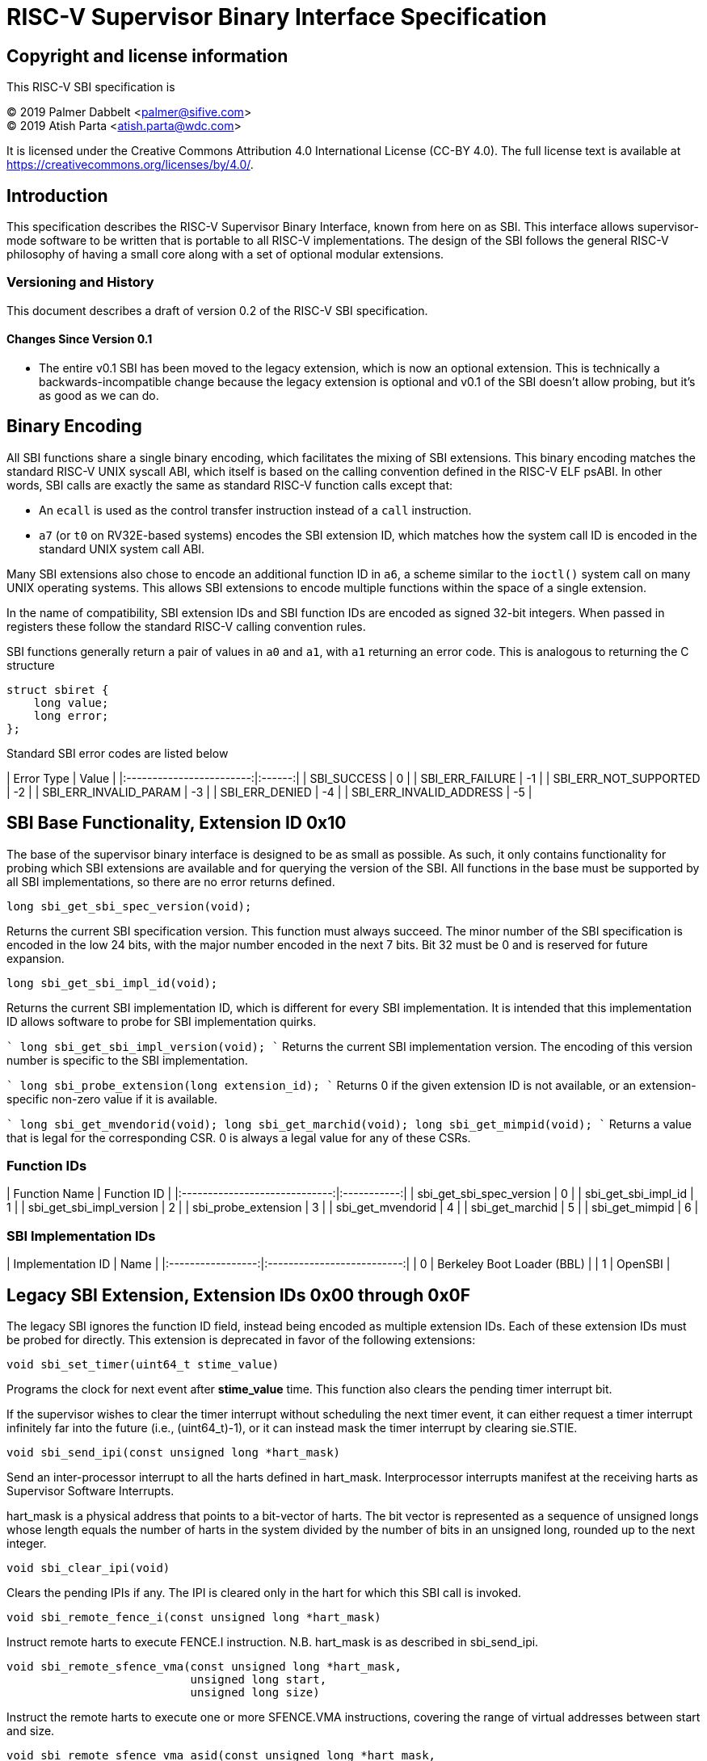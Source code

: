 # RISC-V Supervisor Binary Interface Specification

## Copyright and license information

This RISC-V SBI specification is

[%hardbreaks]
(C) 2019 Palmer Dabbelt <palmer@sifive.com>
(C) 2019 Atish Parta <atish.parta@wdc.com>

It is licensed under the Creative Commons Attribution 4.0 International
License (CC-BY 4.0).  The full license text is available at
https://creativecommons.org/licenses/by/4.0/.

## Introduction

This specification describes the RISC-V Supervisor Binary Interface, known from
here on as SBI.  This interface allows supervisor-mode software to be written
that is portable to all RISC-V implementations.  The design of the SBI follows
the general RISC-V philosophy of having a small core along with a set of
optional modular extensions.

### Versioning and History

This document describes a draft of version 0.2 of the RISC-V SBI specification.

#### Changes Since Version 0.1

* The entire v0.1 SBI has been moved to the legacy extension, which is now an
  optional extension.  This is technically a backwards-incompatible change
  because the legacy extension is optional and v0.1 of the SBI doesn't allow
  probing, but it's as good as we can do.

## Binary Encoding

All SBI functions share a single binary encoding, which facilitates the mixing
of SBI extensions.  This binary encoding matches the standard RISC-V UNIX
syscall ABI, which itself is based on the calling convention defined in the
RISC-V ELF psABI.  In other words, SBI calls are exactly the same as standard
RISC-V function calls except that:

* An `ecall` is used as the control transfer instruction instead of a `call`
  instruction.
* `a7` (or `t0` on RV32E-based systems) encodes the SBI extension ID, which
  matches how the system call ID is encoded in the standard UNIX system call
  ABI.

Many SBI extensions also chose to encode an additional function ID in `a6`,
a scheme similar to the `ioctl()` system call on many UNIX operating systems.
This allows SBI extensions to encode multiple functions within the space of a
single extension.

In the name of compatibility, SBI extension IDs and SBI function IDs are
encoded as signed 32-bit integers.  When passed in registers these follow the
standard RISC-V calling convention rules.

SBI functions generally return a pair of values in `a0` and `a1`, with `a1`
returning an error code.  This is analogous to returning the C structure

    struct sbiret {
        long value;
        long error;
    };

Standard SBI error codes are listed below

| Error Type               | Value  |
|:------------------------:|:------:|
|  SBI_SUCCESS             |  0     |
|  SBI_ERR_FAILURE         | -1     |
|  SBI_ERR_NOT_SUPPORTED   | -2     |
|  SBI_ERR_INVALID_PARAM   | -3     |
|  SBI_ERR_DENIED          | -4     |
|  SBI_ERR_INVALID_ADDRESS | -5     |


## SBI Base Functionality, Extension ID 0x10

The base of the supervisor binary interface is designed to be as small as
possible.  As such, it only contains functionality for probing which SBI
extensions are available and for querying the version of the SBI.  All
functions in the base must be supported by all SBI implementations, so there
are no error returns defined.

```
long sbi_get_sbi_spec_version(void);
```
Returns the current SBI specification version.  This function must always
succeed.  The minor number of the SBI specification is encoded in the low 24
bits, with the major number encoded in the next 7 bits.  Bit 32 must be 0 and
is reserved for future expansion.

```
long sbi_get_sbi_impl_id(void);
```
Returns the current SBI implementation ID, which is different for every SBI
implementation.  It is intended that this implementation ID allows software to
probe for SBI implementation quirks.

````
long sbi_get_sbi_impl_version(void);
````
Returns the current SBI implementation version.  The encoding of this version
number is specific to the SBI implementation.

````
long sbi_probe_extension(long extension_id);
````
Returns 0 if the given extension ID is not available, or an extension-specific
non-zero value if it is available.

````
long sbi_get_mvendorid(void);
long sbi_get_marchid(void);
long sbi_get_mimpid(void);
````
Returns a value that is legal for the corresponding CSR.  0 is always a legal
value for any of these CSRs.

### Function IDs

| Function Name                 | Function ID |
|:-----------------------------:|:-----------:|
| sbi_get_sbi_spec_version      |           0 |
| sbi_get_sbi_impl_id           |           1 |
| sbi_get_sbi_impl_version      |           2 |
| sbi_probe_extension           |           3 |
| sbi_get_mvendorid             |           4 |
| sbi_get_marchid               |           5 |
| sbi_get_mimpid                |           6 |

### SBI Implementation IDs

| Implementation ID | Name                       |
|:-----------------:|:--------------------------:|
| 0                 | Berkeley Boot Loader (BBL) |
| 1                 | OpenSBI                    |

## Legacy SBI Extension, Extension IDs 0x00 through 0x0F

The legacy SBI ignores the function ID field, instead being encoded as multiple
extension IDs.  Each of these extension IDs must be probed for directly.  This
extension is deprecated in favor of the following extensions:

```C
void sbi_set_timer(uint64_t stime_value)
```
Programs the clock for next event after *stime_value* time. This function also
clears the pending timer interrupt bit.

If the supervisor wishes to clear the timer interrupt without scheduling the next
timer event, it can either request a timer interrupt infinitely far into the
future (i.e., (uint64_t)-1), or it can instead mask the timer interrupt by
clearing sie.STIE.

```C
void sbi_send_ipi(const unsigned long *hart_mask)
```
Send an inter-processor interrupt to all the harts defined in hart_mask.
Interprocessor interrupts manifest at the receiving harts as Supervisor Software
Interrupts.

hart_mask is a physical address that points to a bit-vector of harts. The bit
vector is represented as a sequence of unsigned longs whose length equals the
number of harts in the system divided by the number of bits in an unsigned long,
rounded up to the next integer.

```C
void sbi_clear_ipi(void)
```
Clears the pending IPIs if any. The IPI is cleared only in the hart for which
this SBI call is invoked.

```C
void sbi_remote_fence_i(const unsigned long *hart_mask)
```
Instruct remote harts to execute FENCE.I instruction.
N.B. hart_mask is as described in sbi_send_ipi.

```C
void sbi_remote_sfence_vma(const unsigned long *hart_mask,
                           unsigned long start,
                           unsigned long size)
```
Instruct the remote harts to execute one or more SFENCE.VMA instructions,
covering the range of virtual addresses between start and size.

```C
void sbi_remote_sfence_vma_asid(const unsigned long *hart_mask,
                                unsigned long start,
                                unsigned long size,
                                unsigned long asid)
```
Instruct the remote harts to execute one or more SFENCE.VMA instructions,
covering the range of virtual addresses between start and size.  This covers
only the given ASID.

```C
int sbi_console_getchar(void)
```
Read a byte from debug console; returns the byte on success, or -1 for failure.
Note. This is the only SBI call that has a non-void return type.

```C
void sbi_console_putchar(int ch)
```
Write data present in *ch* to debug console.

Unlike `sbi_console_getchar`, this SBI call **will block** if there
remain any pending characters to be transmitted or if the receiving terminal
is not yet ready to receive the byte. However, if the console doesn't exist
at all, then the character is thrown away.

```C
void sbi_shutdown(void)
```
Puts all the harts to shut down state from supervisor point of view. This SBI
call doesn't return.

| Function Name             | Replacement Extension |
|:-------------------------:|:---------------------:|
| sbi_set_timer             |                   N/A |
| sbi_console_putchar       |                   N/A |
| sbi_console_getchar       |                   N/A |
| sbi_clear_ipi             |                   N/A |
| sbi_send_ipi              |                   N/A |
| sbi_remote_fence_i        |                   N/A |
| sbi_remote_sfence_vma     |                   N/A |
| sbi_remote_sfence_vma_asid|                   N/A |
| sbi_shutdown              |                   N/A |

### Extension IDs

| Function Name             | Extension ID |
|:-------------------------:|:------------:|
| sbi_set_timer             |         0x00 |
| sbi_console_putchar       |         0x01 |
| sbi_console_getchar       |         0x02 |
| sbi_clear_ipi             |         0x03 |
| sbi_send_ipi              |         0x04 |
| sbi_remote_fence_i        |         0x05 |
| sbi_remote_sfence_vma     |         0x06 |
| sbi_remote_sfence_vma_asid|         0x07 |
| sbi_shutdown              |         0x08 |
| *RESERVED*                |    0x09-0x0F |

## Experimental SBI Extension Space, Extension IDs 0x0800000 through 0x08FFFFFF

No management.

## Vendor-Specific SBI Extension Space, Extension Ids 0x09000000 through 0x09FFFFFF

Low bits from `mvendorid`.
